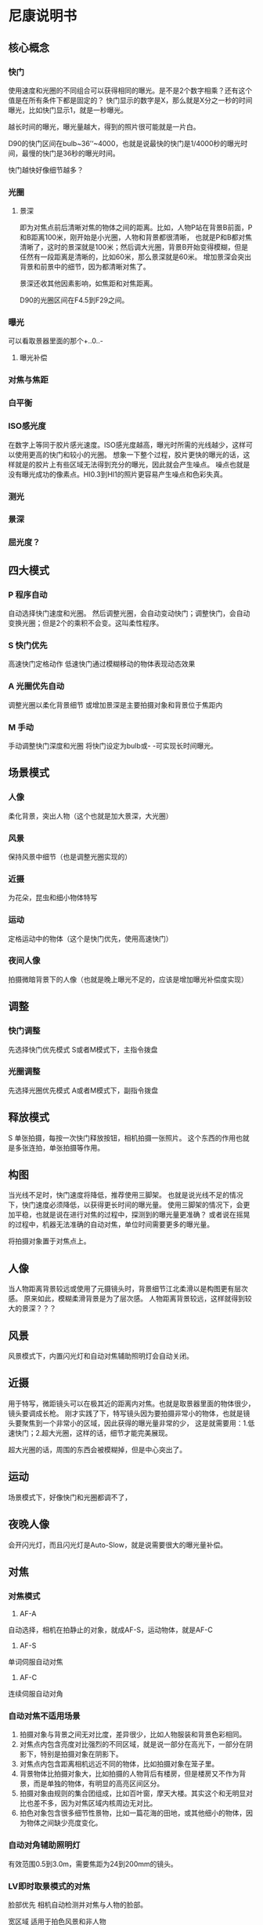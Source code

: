 * 尼康说明书
** 核心概念

*** 快门
    使用速度和光圈的不同组合可以获得相同的曝光。是不是2个数字相乘？还有这个值是在所有条件下都是固定的？
    快门显示的数字是X，那么就是X分之一秒的时间曝光，比如快门显示1，就是一秒曝光。

    越长时间的曝光，曝光量越大，得到的照片很可能就是一片白。

    D90的快门区间在bulb~36’‘~4000，也就是说最快的快门是1/4000秒的曝光时间，最慢的快门是36秒的曝光时间。

    快门越快好像细节越多？

*** 光圈
**** 景深
     即为对焦点前后清晰对焦的物体之间的距离。比如，人物P站在背景B前面，P和B距离100米，刚开始是小光圈，人物和背景都很清晰，
     也就是P和B都对焦清晰了，这时的景深就是100米；然后调大光圈，背景B开始变得模糊，但是任然有一段距离是清晰的，比如60米，那么景深就是60米。
     增加景深会突出背景和前景中的细节，因为都清晰对焦了。

     景深还收其他因素影响，如焦距和对焦距离。

     D90的光圈区间在F4.5到F29之间。

*** 曝光
    可以看取景器里面的那个+..0..-
**** 曝光补偿



*** 对焦与焦距

*** 白平衡

*** ISO感光度
    在数字上等同于胶片感光速度。ISO感光度越高，曝光时所需的光线越少，这样可以使用更高的快门和较小的光圈。
    想象一下整个过程，胶片更快的曝光的话，这样就是的胶片上有些区域无法得到充分的曝光，因此就会产生噪点。
    噪点也就是没有曝光成功的像素点。HI0.3到HI1的照片更容易产生噪点和色彩失真。


*** 测光

*** 景深


*** 屈光度？


** 四大模式

*** P 程序自动
    自动选择快门速度和光圈。
    然后调整光圈，会自动变动快门；调整快门，会自动变换光圈；但是2个的乘积不会变。这叫柔性程序。
*** S 快门优先
    高速快门定格动作
    低速快门通过模糊移动的物体表现动态效果
*** A 光圈优先自动
    调整光圈以柔化背景细节
    或增加景深是主要拍摄对象和背景位于焦距内

*** M 手动
    手动调整快门深度和光圈
    将快门设定为bulb或- -可实现长时间曝光。


** 场景模式
*** 人像
    柔化背景，突出人物（这个也就是加大景深，大光圈）
*** 风景
    保持风景中细节（也是调整光圈实现的）
*** 近摄
    为花朵，昆虫和细小物体特写
*** 运动
    定格运动中的物体（这个是快门优先，使用高速快门）
*** 夜间人像
    拍摄微暗背景下的人像（也就是晚上曝光不足的，应该是增加曝光补偿度实现）

** 调整
*** 快门调整
    先选择快门优先模式
    S或者M模式下，主指令拨盘
*** 光圈调整
    先选择光圈优先模式
    A或者M模式下，副指令拨盘

** 释放模式
   S 单张拍摄，每按一次快门释放按钮，相机拍摄一张照片。
   这个东西的作用也就是多张连拍，单张拍摄等作用。


** 构图
   当光线不足时，快门速度将降低，推荐使用三脚架。
   也就是说光线不足的情况下，快门速度必须降低，以获得更长时间的曝光量。
   使用三脚架的情况下，会更加平稳，也就是说在进行对焦的过程中，探测到的曝光量更准确？
   或者说在摇晃的过程中，机器无法准确的自动对焦，单位时间需要更多的曝光量。

   将拍摄对象置于对焦点上。


** 人像
   当人物距离背景较远或使用了元摄镜头时，背景细节江北柔滑以是构图更有层次感。
   原来如此，模糊柔滑背景是为了层次感。
   人物距离背景较远，这样就得到较大的景深？？？

** 风景
   风景模式下，内置闪光灯和自动对焦辅助照明灯会自动关闭。

** 近摄
   用于特写，微距镜头可以在极其近的距离内对焦。也就是取景器里面的物体很少，镜头要调成长枪。
   刚才实践了下，特写镜头因为要拍摄非常小的物体，也就是镜头要聚焦到一个非常小的区域，因此获得的曝光量非常的少，
   这是就需要用：1.低速快门；2.超大光圈，这样的话，细节才能完美展现。

   超大光圈的话，周围的东西会被模糊掉，但是中心突出了。

** 运动

   场景模式下，好像快门和光圈都调不了，

** 夜晚人像
   会开闪光灯，而且闪光灯是Auto-Slow，就是说需要很大的曝光量补偿。

** 对焦
*** 对焦模式
    1. AF-A
    自动选择，相机在拍静止的对象，就成AF-S，运动物体，就是AF-C
    2. AF-S
    单词伺服自动对焦
    3. AF-C
    连续伺服自动对角
*** 自动对焦不适用场景
    1. 拍摄对象与背景之间无对比度，差异很少，比如人物服装和背景色彩相同。
    2. 对焦点内包含亮度对比强烈的不同区域，就是说一部分在高光下，一部分在阴影下，特别是拍摄对象在阴影下。
    3. 对焦点内包含距离相机远近不同的物体，比如拍摄对象在笼子里。
    4. 背景物体比拍摄对象大，比如拍摄的人物背后有楼房，但是楼房又不作为背景，而是单独的物体，有明显的高亮区间区分。
    5. 拍摄对象由规则的集合团组成，比如百叶窗，摩天大楼。其实这个和无明显对比也差不多，因为对焦区域内核周边无对比。
    6. 拍色对象包含很多细节性景物，比如一篇花海的田地，或其他细小的物体，因为物体之间缺少亮度变化。




*** 自动对角辅助照明灯
    有效范围0.5到3.0m，需要焦距为24到200mm的镜头。
*** LV即时取景模式的对焦
    脸部优先
    相机自动检测并对焦与人物的脸部。

    宽区域
    适用于拍色风景和非人物

    标准区域
    精确对焦与画面中所选点。推荐用三脚架。
    也就是说标准区域会精确对焦画面中所选点，也就是说采光的区域，点位相对于宽区域会少，因此曝光量会少，所以用三脚架。
    但是很明显的是，这种模式，画质效果会更细腻，真实。
*** 对焦模式的不同
   人像，风景，夜晚人像，都是自动选择对焦点。
   特写模式是中央对焦点，其实也就是要让中间的物体突出。
   运动模式，是半按下快门进行连续对焦，跟踪中央对焦点上的拍摄对象


*** 拍摄注意事项
   拍摄对象要有对比。
   对焦点的拍摄对象不要包含高对比亮度
   光源要稳定
